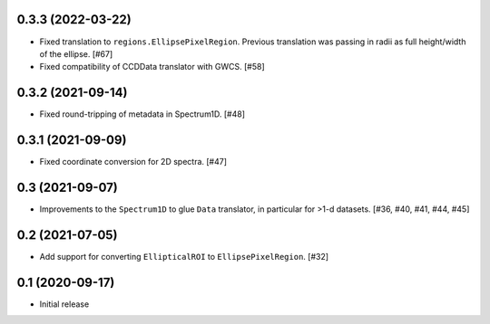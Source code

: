 0.3.3 (2022-03-22)
------------------

- Fixed translation to ``regions.EllipsePixelRegion``. Previous translation
  was passing in radii as full height/width of the ellipse. [#67]

- Fixed compatibility of CCDData translator with GWCS. [#58]

0.3.2 (2021-09-14)
------------------

- Fixed round-tripping of metadata in Spectrum1D. [#48]

0.3.1 (2021-09-09)
------------------

- Fixed coordinate conversion for 2D spectra. [#47]

0.3 (2021-09-07)
----------------

- Improvements to the ``Spectrum1D`` to glue ``Data`` translator, in particular
  for >1-d datasets. [#36, #40, #41, #44, #45]

0.2 (2021-07-05)
----------------

- Add support for converting ``EllipticalROI`` to ``EllipsePixelRegion``. [#32]

0.1 (2020-09-17)
----------------

- Initial release
